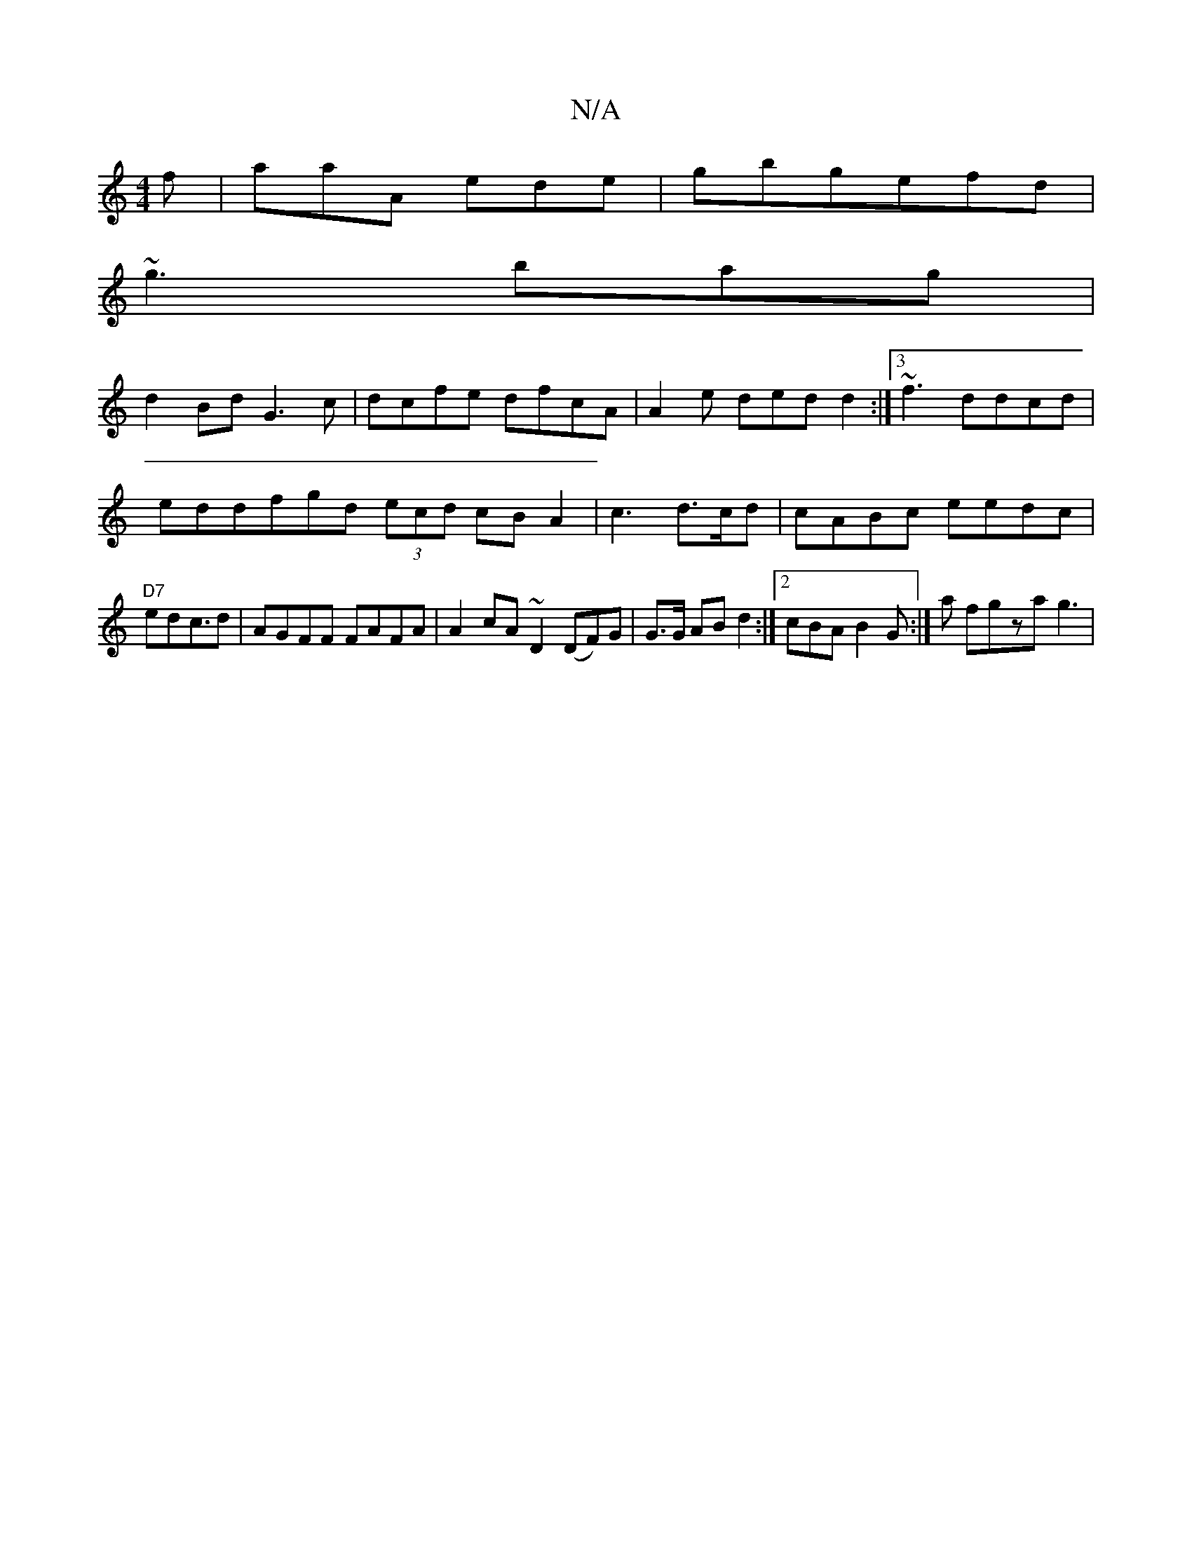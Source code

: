 X:1
T:N/A
M:4/4
R:N/A
K:Cmajor
3f|aaA ede|gbg-efd |
~g3 bag |
d2 Bd G3c|dcfe dfcA | A2 e ded}d2:|3~f3 ddcd|eddfgd (3ecd cBA2|c3 d>cd|cABc eedc | "D7" edc>d2 | AGFF FAFA|A2 cA ~D2 (DF)G | G>G AB d2 :|2 cBA B2G :|a fgza g3 |

ddB ~A2